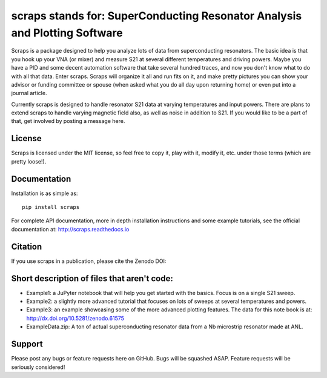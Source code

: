 scraps stands for: SuperConducting Resonator Analysis and Plotting Software
=============

.. |DOI| image:: https://zenodo.org/badge/23506/FaustinCarter/scraps.svg
   :target: https://zenodo.org/badge/latestdoi/23506/FaustinCarter/scraps
  

Scraps is a package designed to help you analyze lots of data from superconducting
resonators. The basic idea is that you hook up your VNA (or mixer) and measure S21
at several different temperatures and driving powers. Maybe you have a PID and some
decent automation software that take several hundred traces, and now you don't know
what to do with all that data. Enter scraps. Scraps will organize it all and run
fits on it, and make pretty pictures you can show your advisor or funding committee
or spouse (when asked what you do all day upon returning home) or even put into a
journal article.

Currently scraps is designed to handle resonator S21 data at varying temperatures
and input powers. There are plans to extend scraps to handle varying magnetic field
also, as well as noise in addition to S21. If you would like to be a part of that,
get involved by posting a message here.

License
-----
Scraps is licensed under the MIT license, so feel free to copy it, play with it,
modify it, etc. under those terms (which are pretty loose!).

Documentation
--------
Installation is as simple as::

  pip install scraps

For complete API documentation, more in depth installation instructions and some
example tutorials, see the official documentation at: http://scraps.readthedocs.io

Citation
------
If you use scraps in a publication, please cite the Zenodo DOI:  |DOI|

Short description of files that aren't code:
------------------

- Example1: a JuPyter notebook that will help you get started with the basics.
  Focus is on a single S21 sweep.

- Example2: a slightly more advanced tutorial that focuses on lots of sweeps at
  several temperatures and powers.
  
- Example3: an example showcasing some of the more advanced plotting features. The data for this note book is at: http://dx.doi.org/10.5281/zenodo.61575


- ExampleData.zip: A ton of actual superconducting resonator data from a Nb
  microstrip resonator made at ANL.

Support
------
Please post any bugs or feature requests here on GitHub. Bugs will be squashed ASAP.
Feature requests will be seriously considered!
